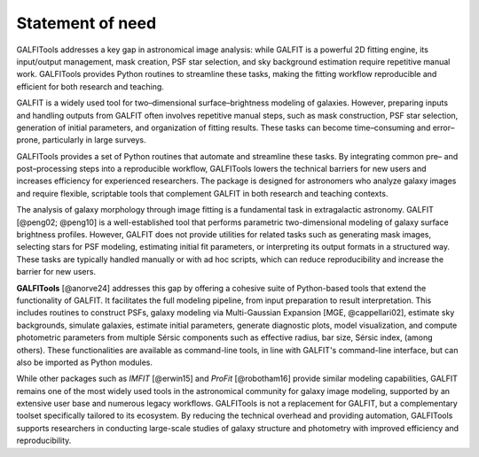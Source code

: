 
.. _statement:



============
Statement of need
============


GALFITools addresses a key gap in astronomical image analysis: while
GALFIT is a powerful 2D fitting engine, its input/output management,
mask creation, PSF star selection, and sky background estimation
require repetitive manual work. GALFITools provides Python routines
to streamline these tasks, making the fitting workflow reproducible
and efficient for both research and teaching.


GALFIT is a widely used tool for two–dimensional surface–brightness
modeling of galaxies. However, preparing inputs and handling outputs
from GALFIT often involves repetitive manual steps, such as mask
construction, PSF star selection, generation of initial parameters,
and organization of fitting results. These tasks can become
time–consuming and error–prone, particularly in large surveys.

GALFITools provides a set of Python routines that automate and
streamline these tasks. By integrating common pre– and post–processing
steps into a reproducible workflow, GALFITools lowers the technical
barriers for new users and increases efficiency for experienced
researchers. The package is designed for astronomers who analyze
galaxy images and require flexible, scriptable tools that complement
GALFIT in both research and teaching contexts.


The analysis of galaxy morphology through image fitting is a fundamental task 
in extragalactic astronomy. GALFIT [@peng02; @peng10] is a well-established tool that performs parametric 
two-dimensional modeling of galaxy surface brightness profiles. However, GALFIT does 
not provide utilities for related tasks such as generating mask images, selecting 
stars for PSF modeling, estimating initial fit parameters, or interpreting its output 
formats in a structured way. These tasks are typically handled manually or with ad hoc
scripts, which can reduce reproducibility and increase the barrier for new users.

**GALFITools** [@anorve24] addresses this gap by offering a cohesive suite of Python-based tools 
that extend the functionality of GALFIT. It facilitates the full modeling pipeline, 
from input preparation to result interpretation. This includes routines to construct 
PSFs, galaxy modeling via Multi-Gaussian Expansion [MGE, @cappellari02], estimate sky backgrounds,  simulate 
galaxies, estimate initial parameters, generate diagnostic plots, model visualization, 
and compute photometric parameters from multiple Sérsic
components such as effective radius, bar size, Sérsic index,  (among others). 
These functionalities are available as command-line tools, in line with GALFIT's command-line 
interface, but can also be imported as Python modules.

While other packages such as `IMFIT` [@erwin15] and `ProFit` [@robotham16] provide similar modeling capabilities, 
GALFIT remains one of the most widely used tools in the astronomical community for galaxy 
image modeling, supported by an extensive user base and numerous legacy workflows. GALFITools 
is not a replacement for GALFIT, but a complementary toolset specifically tailored to its 
ecosystem. By reducing the technical overhead and providing automation, GALFITools supports 
researchers in conducting large-scale studies of galaxy structure and photometry with 
improved efficiency and reproducibility.


